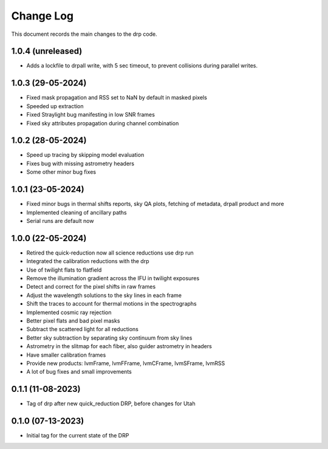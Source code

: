 .. _drp-changelog:

==========
Change Log
==========

This document records the main changes to the drp code.

1.0.4 (unreleased)
------------------

- Adds a lockfile to drpall write, with 5 sec timeout, to prevent collisions during parallel writes.

1.0.3 (29-05-2024)
------------------

- Fixed mask propagation and RSS set to NaN by default in masked pixels
- Speeded up extraction
- Fixed Straylight bug manifesting in low SNR frames
- Fixed sky attributes propagation during channel combination

1.0.2 (28-05-2024)
------------------
- Speed up tracing by skipping model evaluation
- Fixes bug with missing astrometry headers
- Some other minor bug fixes

1.0.1 (23-05-2024)
------------------
- Fixed minor bugs in thermal shifts reports, sky QA plots, fetching of metadata, drpall product and more
- Implemented cleaning of ancillary paths
- Serial runs are default now

1.0.0 (22-05-2024)
------------------
- Retired the quick-reduction now all science reductions use drp run
- Integrated the calibration reductions with the drp
- Use of twilight flats to flatfield
- Remove the illumination gradient across the IFU in twilight exposures
- Detect and correct for the pixel shifts in raw frames
- Adjust the wavelength solutions to the sky lines in each frame
- Shift the traces to account for thermal motions in the spectrographs
- Implemented cosmic ray rejection
- Better pixel flats and bad pixel masks
- Subtract the scattered light for all reductions
- Better sky subtraction by separating sky continuum from sky lines
- Astrometry in the slitmap for each fiber, also guider astrometry in headers
- Have smaller calibration frames
- Provide new products: lvmFrame, lvmFFrame, lvmCFrame, lvmSFrame, lvmRSS
- A lot of bug fixes and small improvements

0.1.1 (11-08-2023)
------------------
- Tag of drp after new quick_reduction DRP, before changes for Utah

0.1.0 (07-13-2023)
------------------
- Initial tag for the current state of the DRP
